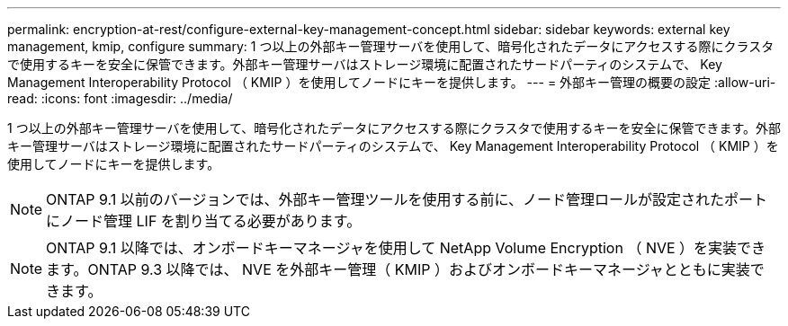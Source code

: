 ---
permalink: encryption-at-rest/configure-external-key-management-concept.html 
sidebar: sidebar 
keywords: external key management, kmip, configure 
summary: 1 つ以上の外部キー管理サーバを使用して、暗号化されたデータにアクセスする際にクラスタで使用するキーを安全に保管できます。外部キー管理サーバはストレージ環境に配置されたサードパーティのシステムで、 Key Management Interoperability Protocol （ KMIP ）を使用してノードにキーを提供します。 
---
= 外部キー管理の概要の設定
:allow-uri-read: 
:icons: font
:imagesdir: ../media/


[role="lead"]
1 つ以上の外部キー管理サーバを使用して、暗号化されたデータにアクセスする際にクラスタで使用するキーを安全に保管できます。外部キー管理サーバはストレージ環境に配置されたサードパーティのシステムで、 Key Management Interoperability Protocol （ KMIP ）を使用してノードにキーを提供します。

[NOTE]
====
ONTAP 9.1 以前のバージョンでは、外部キー管理ツールを使用する前に、ノード管理ロールが設定されたポートにノード管理 LIF を割り当てる必要があります。

====
[NOTE]
====
ONTAP 9.1 以降では、オンボードキーマネージャを使用して NetApp Volume Encryption （ NVE ）を実装できます。ONTAP 9.3 以降では、 NVE を外部キー管理（ KMIP ）およびオンボードキーマネージャとともに実装できます。

====